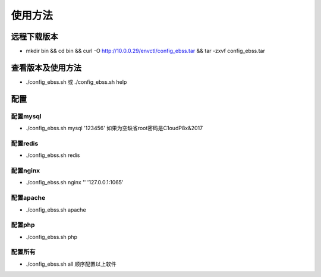 使用方法
==========

远程下载版本
-----------------

* mkdir bin && cd bin && curl -O http://10.0.0.29/envctl/config_ebss.tar && tar -zxvf config_ebss.tar



查看版本及使用方法
------------------------------------

* ./config_ebss.sh 或 ./config_ebss.sh help

配置
----------------

配置mysql
^^^^^^^^^^^^^^^

* ./config_ebss.sh mysql '123456' 如果为空缺省root密码是C1oudP8x&2017


配置redis
^^^^^^^^^^^^^^^
* ./config_ebss.sh redis

配置nginx
^^^^^^^^^^^^^^^
* ./config_ebss.sh nginx '' '127.0.0.1:1065'

配置apache
^^^^^^^^^^^^^^^
* ./config_ebss.sh apache

配置php
^^^^^^^^^^^^^^^
* ./config_ebss.sh php

配置所有
^^^^^^^^^^^^^^^

* ./config_ebss.sh all 顺序配置以上软件

